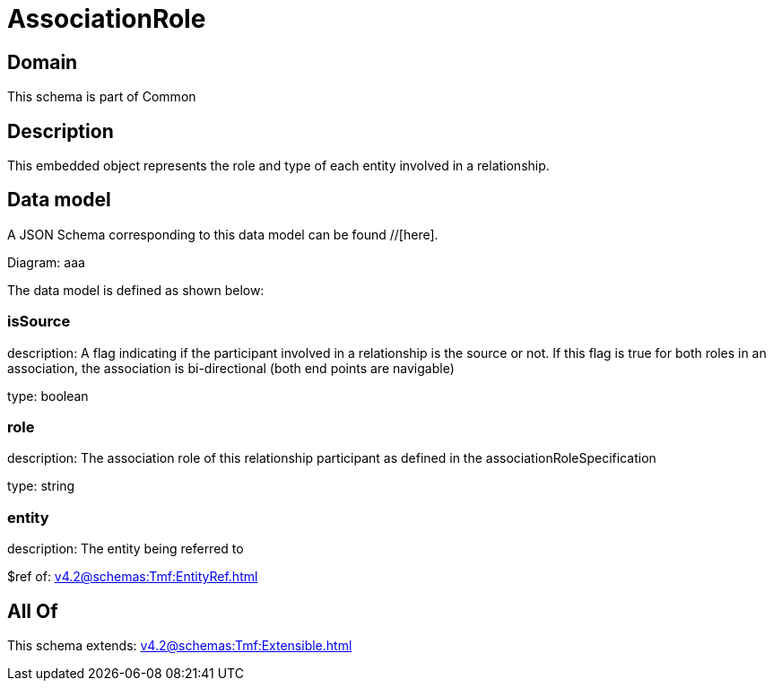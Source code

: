 = AssociationRole

[#domain]
== Domain

This schema is part of Common

[#description]
== Description
This embedded object represents the role and type of each entity involved in a relationship.


[#data_model]
== Data model

A JSON Schema corresponding to this data model can be found //[here].

Diagram:
aaa

The data model is defined as shown below:


=== isSource
description: A flag indicating if the participant involved in a relationship is the source or not. If this flag is true for both roles in an association, the association is bi-directional (both end points are navigable)

type: boolean


=== role
description: The association role of this relationship participant as defined in the associationRoleSpecification

type: string


=== entity
description: The entity being referred to

$ref of: xref:v4.2@schemas:Tmf:EntityRef.adoc[]


[#all_of]
== All Of

This schema extends: xref:v4.2@schemas:Tmf:Extensible.adoc[]
